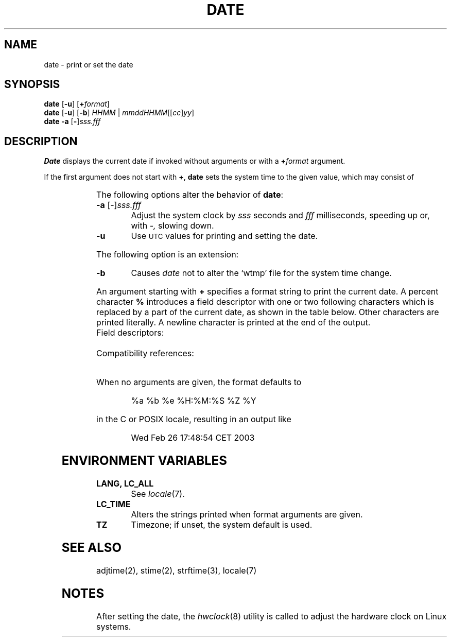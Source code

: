 '\" t
.\" Copyright (c) 2003 Gunnar Ritter
.\"
.\" SPDX-Licence-Identifier: Zlib
.\" Sccsid @(#)date.1	1.16 (gritter) 1/24/05
.TH DATE 1 "1/24/05" "Heirloom Toolchest" "User Commands"
.SH NAME
date \- print or set the date
.SH SYNOPSIS
\fBdate\fR [\fB\-u\fR] [\fB+\fIformat\fR]
.br
\fBdate\fR [\fB\-u\fR] [\fB\-b\fR]
\fIHHMM\fR | \fImmddHHMM\fR[[\fIcc\fR]\fIyy\fR]
.br
\fBdate\fR \fB\-a\fR [\fB\-\fR]\fIsss.fff\fR
.SH DESCRIPTION
.B
Date
displays the current date if invoked without arguments
or with a
.BI + format
argument.
.PP
If the first argument does not start with
.BR + ,
.B date
sets the system time to the given value,
which may consist of
.sp
.RS
.TS
lfB l.
mm	month of year (01\^\(en\^12)
dd	day of month (01\^\(en\^31)
HH	hour (00\^\(en\^23)
MM	minute (00\^\(en\^59)
cc	first two digits of year
yy	second two digits of year
.TE
.RE
.PP
The following options alter the behavior of
.BR date :
.TP
\fB\-a\fR [\fI\-\fR]\fIsss.fff\fR
Adjust the system clock by
.I sss
seconds and
.I fff
milliseconds,
speeding up or,
with
.IR \-,
slowing down.
.TP
.B \-u
Use
.SM UTC
values for printing and setting the date.
.PP
The following option is an extension:
.TP
.B \-b
Causes
.I date
not to alter the `wtmp' file for the system time change.
.PP
An argument starting with
.B +
specifies a format string to print the current date.
A percent character
.B %
introduces a field descriptor with one or two following characters
which is replaced by a part of the current date,
as shown in the table below.
Other characters are printed literally.
A newline character is printed at the end of the output.
.TP
Field descriptors:
.TS
l3 l.
a	T{
locale-specific abbreviated weekday name (System\ III)
T}
.\" the following line implies the minimum table width
A	locale-specific full weekday name (SVID3, POSIX.2)
b	T{
locale-specific abbreviated month name (SVID3, POSIX.2)
T}
B	T{
locale-specific full month name (SVID3, POSIX.2)
T}
c	T{
locale-specific date and time (SVID3, POSIX.2)
T}
C	T{
century \(en 19 or 20 (POSIX.2) (\fB/usr/5bin/s42/date\fR, \fB/usr/5bin/posix/date\fR, \fB/usr/5bin/posix2001/date\fR)
.br
default output format (\fB/usr/5bin/date\fR)
T}
d	T{
day of month \(en 01 to 31 (System\ III)
T}
D	T{
date as mm/dd/yy (System\ III)
T}
e	T{
day of month \(en 1 to 31 (SVID3, POSIX.2)
T}
F	T{
date as yyyy\-mm\-dd
T}
g	T{
week-based year within century \(en 00 to 99
T}
G	T{
week-based year including century \(en 0000 to 9999
T}
h	T{
same as %b (System\ III)
T}
H	T{
hour \(en 00 to 23 (System\ III)
T}
I	T{
hour \(en 01 to 12 (SVID3, POSIX.2)
T}
j	T{
day of year \(en 001 to 366 (System\ III)
T}
m	T{
month of year \(en 01 to 12 (System\ III)
T}
M	T{
minute \(en 00 to 59 (System\ III)
T}
n	T{
newline character (System\ III)
T}
N	T{
default output format
T}
p	T{
locale-specific AM\^/\^PM string (SVID3, POSIX.2)
T}
r	T{
locale-specific time using AM\^/\^PM notation (System\ III)
T}
R	T{
same as %H:%M (SVID3)
T}
S	T{
second \(en 00 to 61 (System\ III)
T}
t	T{
tab character (System\ III)
T}
T	T{
time as HH:MM:SS (System\ III)
T}
u	T{
weekday \(en 1 (Monday) to 7 (POSIX.2)
T}
U	T{
week of year (Sunday as first day of week) \(en 00 to 53 (SVID3, POSIX.2)
T}
V	T{
week of year (Monday as first day of week) \(en 01 to 53 (POSIX.2)
T}
w	T{
weekday \(en 0 (Sunday) to 6 (System\ III)
T}
W	T{
week of year (Monday as first day of week) \(en 00 to 53 (SVID3, POSIX.2)
T}
x	T{
locale-specific date (POSIX.2)
T}
X	T{
locale-specific time (SVID3, POSIX.2)
T}
y	T{
last two digits of year \(en 00 to 99 (System\ III)
T}
Y	T{
four-digit year \(en 1970 to 2037 (SVID3, POSIX.2)
T}
z	T{
numeric timezone
T}
Z	T{
timezone name (SVID3, POSIX.2)
T}
%	T{
percent sign (System\ III)
T}
Ec	T{
alternative date and time (POSIX.2)
T}
EC	T{
alternative base year (period) (POSIX.2)
T}
Ex	T{
alternative date (POSIX.2)
T}
EX	T{
alternative time (SUSv2)
T}
Ey	T{
offset from %EC in years (POSIX.2)
T}
EY	T{
full alternative year (POSIX.2)
T}
Od	T{
day of month filled with leading zero using alternative numerals (POSIX.2)
T}
Oe	T{
day of month filled with leading space using alternative numerals (POSIX.2)
T}
OH	T{
24-hour clok using alternative numerals (POSIX.2)
T}
OI	T{
12-hour clock using alternative numerals (POSIX.2)
T}
Om	T{
month of year using alternative numerals (POSIX.2)
T}
OM	T{
minute using alternative numerals (POSIX.2)
T}
OS	T{
second using alternative numerals (POSIX.2)
T}
Ou	T{
weekday (Monday = 1) using alternative numerals (POSIX.2)
T}
OU	T{
week of year (cf. %U) using alternative numerals (POSIX.2)
T}
OV	T{
week of year (cf. %V) using alternative numerals (POSIX.2)
T}
Ow	T{
weekday (Sunday = 0) using alternative numerals (POSIX.2)
T}
OW	T{
week of year (cf. %W) using alternative numerals (POSIX.2)
T}
Oy	T{
year (offset from %C) using alternative numerals (POSIX.2)
T}
.TE
.TP
Compatibility references:
.TS
l l.
.\" the following line implies the minimum table width
System III	AT&T System III manual page date(1).\ \ \ \ \ \
SVID3	T{
AT&T System V Interface Definition, Third Edition, Volume II, 1992,
date(BU_CMD). Includes all field descriptors present in System III.
T}
POSIX.2	T{
ISO/IEC 9945-2:1993(E), 4.15.4.1\^\(en\^4.15.4.2, pp. 241\^\(en\^242.
Includes all field descriptors present in System III.
T}
SUSv2	T{
The Open Group,
Single \s-1UNIX\s0
Specification, Version 2, \(co 1997, date(XCU).
Includes all field descriptors present in POSIX.2.
T}
.TE
.PP
When no arguments are given,
the format defaults to
.RS
.sp
%a %b %e %H:%M:%S %Z %Y
.sp
.RE
in the C or POSIX locale, resulting in an output like
.RS
.sp
Wed Feb 26 17:48:54 CET 2003
.sp
.RE
.SH "ENVIRONMENT VARIABLES"
.TP
.B "LANG, LC_ALL"
See
.IR locale (7).
.TP
.B LC_TIME
Alters the strings printed when format arguments are given.
.TP
.B TZ
Timezone; if unset, the system default is used.
.SH "SEE ALSO"
adjtime(2),
stime(2),
strftime(3),
locale(7)
.SH NOTES
After setting the date,
the
.IR hwclock (8)
utility is called to adjust the hardware clock on Linux systems.
